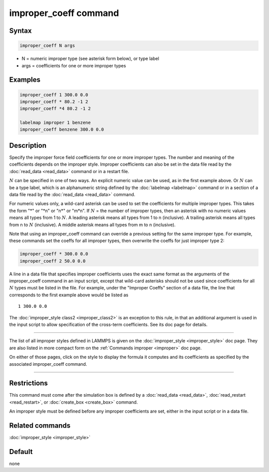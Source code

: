 .. index:: improper_coeff

improper_coeff command
======================

Syntax
""""""

.. code-block:: LAMMPS

   improper_coeff N args

* N = numeric improper type (see asterisk form below), or type label
* args = coefficients for one or more improper types

Examples
""""""""

.. code-block:: LAMMPS

   improper_coeff 1 300.0 0.0
   improper_coeff * 80.2 -1 2
   improper_coeff *4 80.2 -1 2

   labelmap improper 1 benzene
   improper_coeff benzene 300.0 0.0

Description
"""""""""""

Specify the improper force field coefficients for one or more improper
types.  The number and meaning of the coefficients depends on the
improper style.  Improper coefficients can also be set in the data file
read by the :doc:`read_data <read_data>` command or in a restart file.

:math:`N` can be specified in one of two ways.  An explicit numeric
value can be used, as in the first example above.  Or :math:`N` can be a
type label, which is an alphanumeric string defined by the
:doc:`labelmap <labelmap>` command or in a section of a data file read
by the :doc:`read_data <read_data>` command.

For numeric values only, a wild-card asterisk can be used to set the
coefficients for multiple improper types.  This takes the form "\*" or
"\*n" or "n\*" or "m\*n".  If :math:`N` = the number of improper types,
then an asterisk with no numeric values means all types from 1 to
:math:`N`.  A leading asterisk means all types from 1 to n (inclusive).
A trailing asterisk means all types from n to :math:`N` (inclusive).  A
middle asterisk means all types from m to n (inclusive).

Note that using an improper_coeff command can override a previous
setting for the same improper type.  For example, these commands set the
coeffs for all improper types, then overwrite the coeffs for just
improper type 2:

.. code-block:: LAMMPS

   improper_coeff * 300.0 0.0
   improper_coeff 2 50.0 0.0

A line in a data file that specifies improper coefficients uses the
exact same format as the arguments of the improper_coeff command in an
input script, except that wild-card asterisks should not be used since
coefficients for all :math:`N` types must be listed in the file.  For
example, under the "Improper Coeffs" section of a data file, the line
that corresponds to the first example above would be listed as

.. parsed-literal::

   1 300.0 0.0

The :doc:`improper_style class2 <improper_class2>` is an exception to
this rule, in that an additional argument is used in the input script
to allow specification of the cross-term coefficients.  See its doc
page for details.

----------

The list of all improper styles defined in LAMMPS is given on the
:doc:`improper_style <improper_style>` doc page.  They are also listed
in more compact form on the :ref:`Commands improper <improper>` doc page.

On either of those pages, click on the style to display the formula it
computes and its coefficients as specified by the associated
improper_coeff command.

----------

Restrictions
""""""""""""

This command must come after the simulation box is defined by a
:doc:`read_data <read_data>`, :doc:`read_restart <read_restart>`, or
:doc:`create_box <create_box>` command.

An improper style must be defined before any improper coefficients are
set, either in the input script or in a data file.

Related commands
""""""""""""""""

:doc:`improper_style <improper_style>`

Default
"""""""

none
